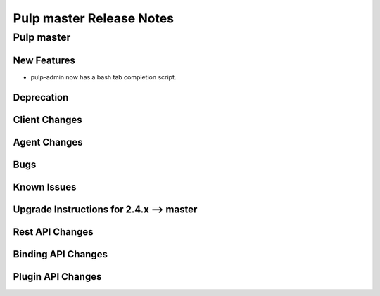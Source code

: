 =========================
Pulp master Release Notes
=========================

Pulp master
===========

New Features
------------

- pulp-admin now has a bash tab completion script.

Deprecation
-----------

Client Changes
--------------

Agent Changes
-------------

Bugs
----

Known Issues
------------

.. _2.4.x_upgrade_to_master:

Upgrade Instructions for 2.4.x --> master
-----------------------------------------

Rest API Changes
----------------

Binding API Changes
-------------------

Plugin API Changes
------------------
